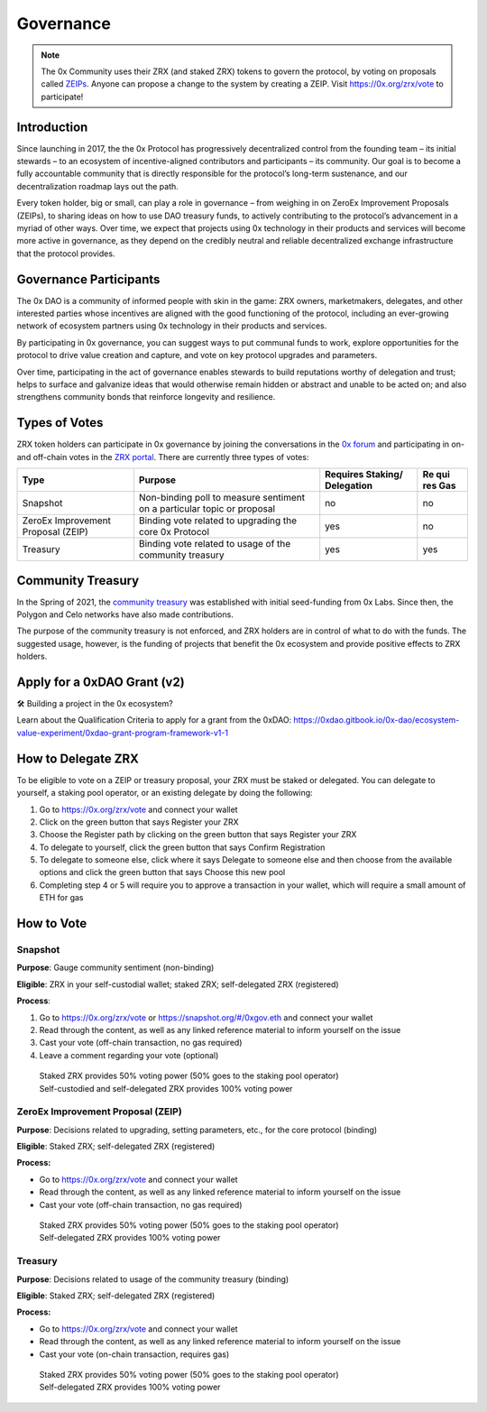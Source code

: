 ###############################
Governance
###############################

.. note::
    The 0x Community uses their ZRX (and staked ZRX) tokens to govern the protocol, by voting on proposals called `ZEIPs <https://github.com/0xProject/ZEIPs>`_. Anyone can propose a change to the system by creating a ZEIP. Visit `https://0x.org/zrx/vote <https://0x.org/zrx/vote>`_ to participate!

Introduction
============

Since launching in 2017, the the 0x Protocol has progressively
decentralized control from the founding team – its initial stewards – to
an ecosystem of incentive-aligned contributors and participants – its
community. Our goal is to become a fully accountable community that is
directly responsible for the protocol’s long-term sustenance, and our
decentralization roadmap lays out the path. 

Every token holder, big or small, can play a role in governance – from
weighing in on ZeroEx Improvement Proposals (ZEIPs), to sharing ideas on
how to use DAO treasury funds, to actively contributing to the
protocol’s advancement in a myriad of other ways. Over time, we expect
that projects using 0x technology in their products and services will
become more active in governance, as they depend on the credibly neutral
and reliable decentralized exchange infrastructure that the protocol
provides. 

Governance Participants
=======================

The 0x DAO is a community of informed people with skin in the game: ZRX
owners, marketmakers, delegates, and other interested parties whose
incentives are aligned with the good functioning of the protocol,
including an ever-growing network of ecosystem partners using 0x
technology in their products and services. 

By participating in 0x governance, you can suggest ways to put communal
funds to work, explore opportunities for the protocol to drive value
creation and capture, and vote on key protocol upgrades and parameters. 

Over time, participating in the act of governance enables stewards to
build reputations worthy of delegation and trust; helps to surface and
galvanize ideas that would otherwise remain hidden or abstract and
unable to be acted on; and also strengthens community bonds that
reinforce longevity and resilience.

Types of Votes
==============

ZRX token holders can participate in 0x governance by joining the
conversations in the `0x forum <https://gov.0x.org/>`__ and
participating in on- and off-chain votes in the `ZRX
portal <https://0x.org/zrx/vote>`__. There are currently three types of
votes:

+----------------+----------------------------------+------------+-----+
| Type           | Purpose                          | Requires   | Re  |
|                |                                  | Staking/   | qui |
|                |                                  | Delegation | res |
|                |                                  |            | Gas |
+================+==================================+============+=====+
| Snapshot       | Non-binding poll to measure      | no         | no  |
|                | sentiment on a particular topic  |            |     |
|                | or proposal                      |            |     |
+----------------+----------------------------------+------------+-----+
| ZeroEx         | Binding vote related to          | yes        | no  |
| Improvement    | upgrading the core 0x Protocol   |            |     |
| Proposal       |                                  |            |     |
| (ZEIP)         |                                  |            |     |
+----------------+----------------------------------+------------+-----+
| Treasury       | Binding vote related to usage of | yes        | yes |
|                | the community treasury           |            |     |
+----------------+----------------------------------+------------+-----+

Community Treasury
==================

In the Spring of 2021, the `community
treasury <https://0x.org/zrx/treasury>`__ was established with initial
seed-funding from 0x Labs. Since then, the Polygon and Celo networks
have also made contributions. 

The purpose of the community treasury is not enforced, and ZRX holders
are in control of what to do with the funds. The suggested usage,
however, is the funding of projects that benefit the 0x ecosystem and
provide positive effects to ZRX holders. 

Apply for a 0xDAO Grant (v2)
============================

🛠️ Building a project in the 0x ecosystem?

Learn about the Qualification Criteria to apply for a grant from the
0xDAO:
https://0xdao.gitbook.io/0x-dao/ecosystem-value-experiment/0xdao-grant-program-framework-v1-1

How to Delegate ZRX
===================

To be eligible to vote on a ZEIP or treasury proposal, your ZRX must be
staked or delegated. You can delegate to yourself, a staking pool
operator, or an existing delegate by doing the following:

1. Go to https://0x.org/zrx/vote and connect your wallet 
2. Click on the green button that says Register your ZRX
3. Choose the Register path by clicking on the green button that says
   Register your ZRX
4. To delegate to yourself, click the green button that says Confirm
   Registration
5. To delegate to someone else, click where it says Delegate to someone
   else and then choose from the available options and click the green
   button that says Choose this new pool
6. Completing step 4 or 5 will require you to approve a transaction in
   your wallet, which will require a small amount of ETH for gas

How to Vote
===========

Snapshot
--------

**Purpose**: Gauge community sentiment (non-binding)

**Eligible**: ZRX in your self-custodial wallet; staked ZRX;
self-delegated ZRX (registered)

**Process**: 

1. Go to https://0x.org/zrx/vote or https://snapshot.org/#/0xgov.eth and
   connect your wallet
2. Read through the content, as well as any linked reference material to
   inform yourself on the issue
3. Cast your vote (off-chain transaction, no gas required)
4. Leave a comment regarding your vote (optional)

..

   | Staked ZRX provides 50% voting power (50% goes to the staking pool
     operator)
   | Self-custodied and self-delegated ZRX provides 100% voting power

ZeroEx Improvement Proposal (ZEIP)
----------------------------------

**Purpose**: Decisions related to upgrading, setting parameters, etc.,
for the core protocol (binding)

**Eligible**: Staked ZRX; self-delegated ZRX (registered)

**Process:** 

-  Go to https://0x.org/zrx/vote and connect your wallet
-  Read through the content, as well as any linked reference material to
   inform yourself on the issue
-  Cast your vote (off-chain transaction, no gas required)

..

   | Staked ZRX provides 50% voting power (50% goes to the staking pool
     operator)
   | Self-delegated ZRX provides 100% voting power

Treasury
--------

**Purpose**: Decisions related to usage of the community treasury
(binding)

**Eligible**: Staked ZRX; self-delegated ZRX (registered)

**Process:** 

-  Go to https://0x.org/zrx/vote and connect your wallet
-  Read through the content, as well as any linked reference material to
   inform yourself on the issue
-  Cast your vote (on-chain transaction, requires gas)

..

   | Staked ZRX provides 50% voting power (50% goes to the staking pool
     operator)
   | Self-delegated ZRX provides 100% voting power
